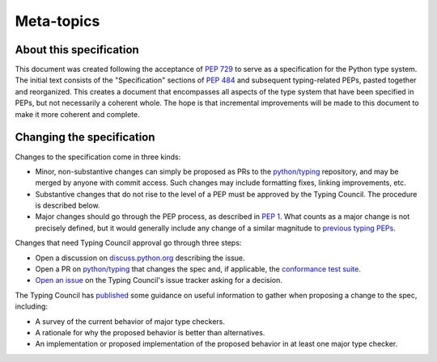 Meta-topics
===========

About this specification
------------------------

This document was created following the acceptance of :pep:`729`
to serve as a specification for the Python type system. The
initial text consists of the "Specification" sections of :pep:`484`
and subsequent typing-related PEPs, pasted together and reorganized.
This creates a document that encompasses all aspects of the type
system that have been specified in PEPs, but not necessarily a
coherent whole. The hope is that incremental improvements will
be made to this document to make it more coherent and complete.

Changing the specification
--------------------------

Changes to the specification come in three kinds:

- Minor, non-substantive changes can simply be proposed as PRs to
  the `python/typing <https://github.com/python/typing>`__ repository,
  and may be merged by anyone with commit access. Such changes may
  include formatting fixes, linking improvements, etc.
- Substantive changes that do not rise to the level of a PEP must
  be approved by the Typing Council. The procedure is described below.
- Major changes should go through the PEP process, as described in
  :pep:`1`. What counts as a major change is not precisely defined,
  but it would generally include any change of a similar magnitude
  to `previous typing PEPs <https://peps.python.org/topic/typing/>`__.

Changes that need Typing Council approval go through three steps:

- Open a discussion on `discuss.python.org <https://discuss.python.org/c/typing/32>`__
  describing the issue.
- Open a PR on `python/typing <https://github.com/python/typing>`__
  that changes the spec and, if applicable, the
  `conformance test suite <https://github.com/python/typing/tree/main/conformance>`__.
- `Open an issue <https://github.com/python/typing-council/issues/new>`__ on
  the Typing Council's issue tracker asking for a decision.

The Typing Council has `published <https://github.com/python/typing-council/blob/main/README.md>`__
some guidance on useful information to gather when proposing a change
to the spec, including:

- A survey of the current behavior of major type checkers.
- A rationale for why the proposed behavior is better than alternatives.
- An implementation or proposed implementation of the proposed behavior
  in at least one major type checker.
